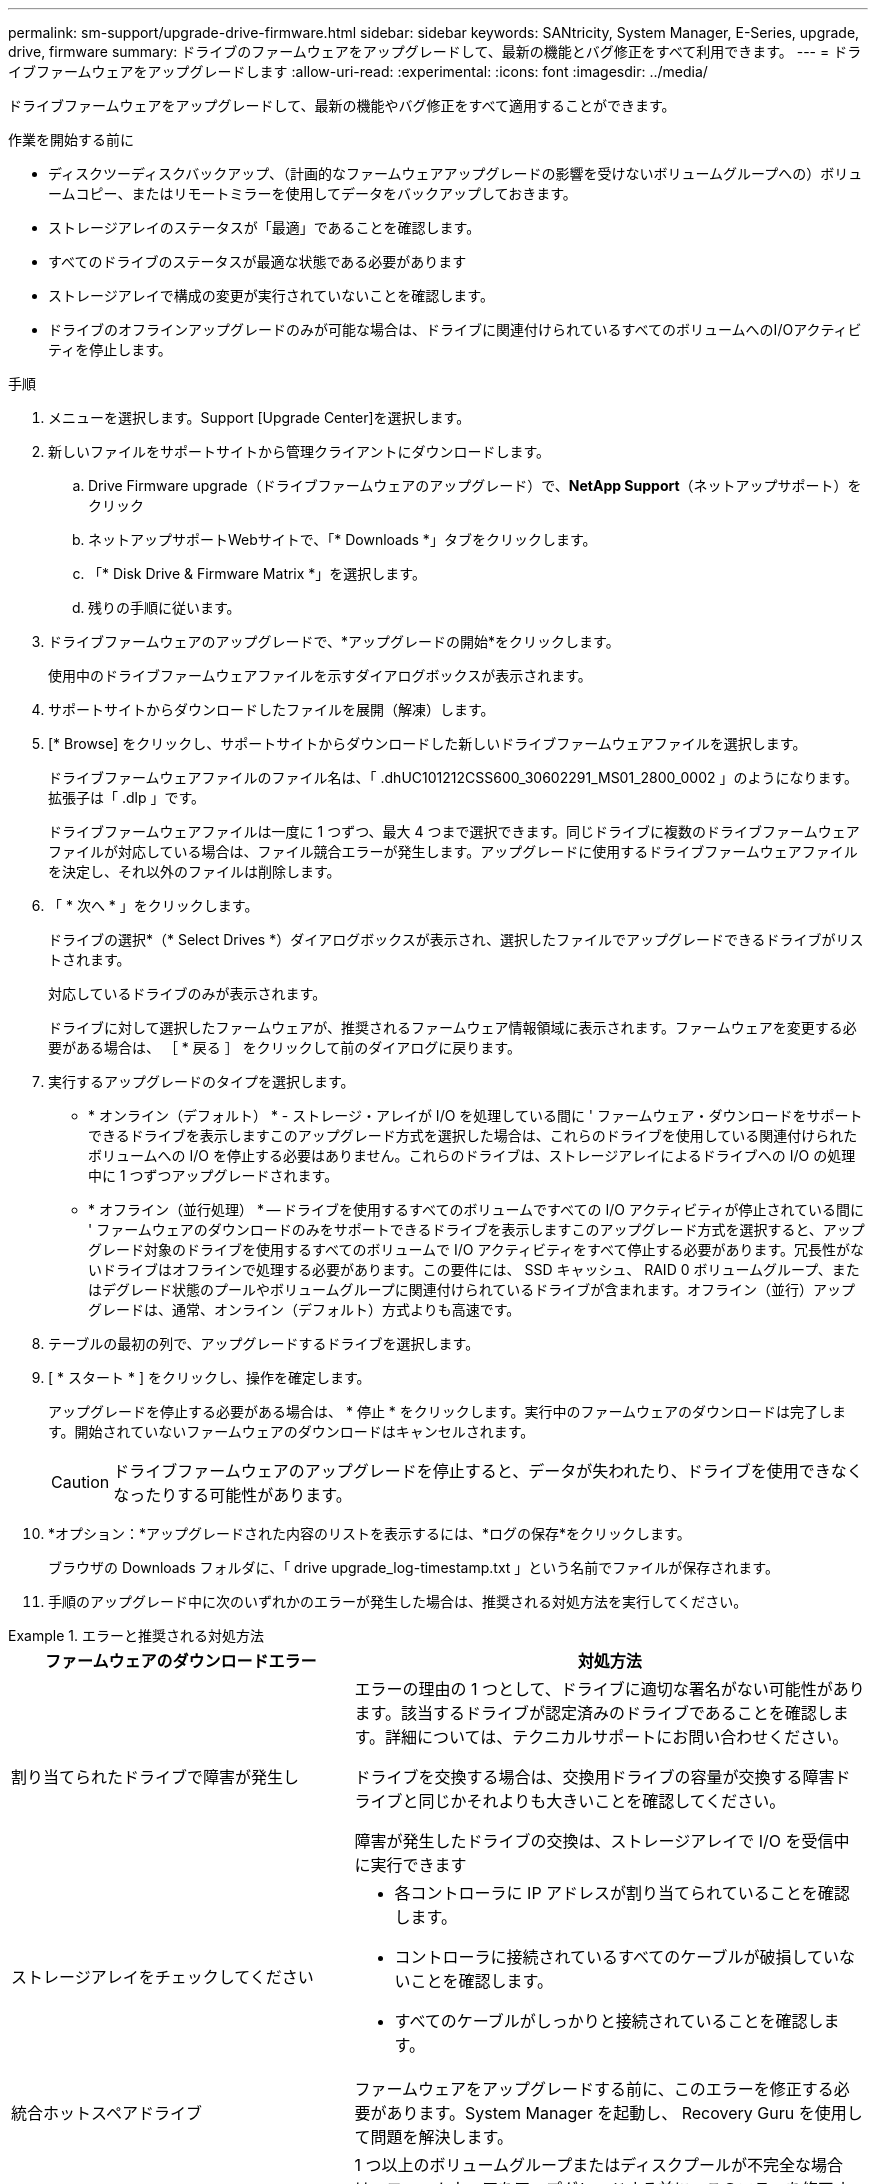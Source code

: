 ---
permalink: sm-support/upgrade-drive-firmware.html 
sidebar: sidebar 
keywords: SANtricity, System Manager, E-Series, upgrade, drive, firmware 
summary: ドライブのファームウェアをアップグレードして、最新の機能とバグ修正をすべて利用できます。 
---
= ドライブファームウェアをアップグレードします
:allow-uri-read: 
:experimental: 
:icons: font
:imagesdir: ../media/


[role="lead"]
ドライブファームウェアをアップグレードして、最新の機能やバグ修正をすべて適用することができます。

.作業を開始する前に
* ディスクツーディスクバックアップ、（計画的なファームウェアアップグレードの影響を受けないボリュームグループへの）ボリュームコピー、またはリモートミラーを使用してデータをバックアップしておきます。
* ストレージアレイのステータスが「最適」であることを確認します。
* すべてのドライブのステータスが最適な状態である必要があります
* ストレージアレイで構成の変更が実行されていないことを確認します。
* ドライブのオフラインアップグレードのみが可能な場合は、ドライブに関連付けられているすべてのボリュームへのI/Oアクティビティを停止します。


.手順
. メニューを選択します。Support [Upgrade Center]を選択します。
. 新しいファイルをサポートサイトから管理クライアントにダウンロードします。
+
.. Drive Firmware upgrade（ドライブファームウェアのアップグレード）で、*NetApp Support*（ネットアップサポート）をクリック
.. ネットアップサポートWebサイトで、「* Downloads *」タブをクリックします。
.. 「* Disk Drive & Firmware Matrix *」を選択します。
.. 残りの手順に従います。


. ドライブファームウェアのアップグレードで、*アップグレードの開始*をクリックします。
+
使用中のドライブファームウェアファイルを示すダイアログボックスが表示されます。

. サポートサイトからダウンロードしたファイルを展開（解凍）します。
. [* Browse] をクリックし、サポートサイトからダウンロードした新しいドライブファームウェアファイルを選択します。
+
ドライブファームウェアファイルのファイル名は、「 .dhUC101212CSS600_30602291_MS01_2800_0002 」のようになります。拡張子は「 .dlp 」です。

+
ドライブファームウェアファイルは一度に 1 つずつ、最大 4 つまで選択できます。同じドライブに複数のドライブファームウェアファイルが対応している場合は、ファイル競合エラーが発生します。アップグレードに使用するドライブファームウェアファイルを決定し、それ以外のファイルは削除します。

. 「 * 次へ * 」をクリックします。
+
ドライブの選択*（* Select Drives *）ダイアログボックスが表示され、選択したファイルでアップグレードできるドライブがリストされます。

+
対応しているドライブのみが表示されます。

+
ドライブに対して選択したファームウェアが、推奨されるファームウェア情報領域に表示されます。ファームウェアを変更する必要がある場合は、 ［ * 戻る ］ をクリックして前のダイアログに戻ります。

. 実行するアップグレードのタイプを選択します。
+
** * オンライン（デフォルト） * - ストレージ・アレイが I/O を処理している間に ' ファームウェア・ダウンロードをサポートできるドライブを表示しますこのアップグレード方式を選択した場合は、これらのドライブを使用している関連付けられたボリュームへの I/O を停止する必要はありません。これらのドライブは、ストレージアレイによるドライブへの I/O の処理中に 1 つずつアップグレードされます。
** * オフライン（並行処理） * -- ドライブを使用するすべてのボリュームですべての I/O アクティビティが停止されている間に ' ファームウェアのダウンロードのみをサポートできるドライブを表示しますこのアップグレード方式を選択すると、アップグレード対象のドライブを使用するすべてのボリュームで I/O アクティビティをすべて停止する必要があります。冗長性がないドライブはオフラインで処理する必要があります。この要件には、 SSD キャッシュ、 RAID 0 ボリュームグループ、またはデグレード状態のプールやボリュームグループに関連付けられているドライブが含まれます。オフライン（並行）アップグレードは、通常、オンライン（デフォルト）方式よりも高速です。


. テーブルの最初の列で、アップグレードするドライブを選択します。
. [ * スタート * ] をクリックし、操作を確定します。
+
アップグレードを停止する必要がある場合は、 * 停止 * をクリックします。実行中のファームウェアのダウンロードは完了します。開始されていないファームウェアのダウンロードはキャンセルされます。

+
[CAUTION]
====
ドライブファームウェアのアップグレードを停止すると、データが失われたり、ドライブを使用できなくなったりする可能性があります。

====
. *オプション：*アップグレードされた内容のリストを表示するには、*ログの保存*をクリックします。
+
ブラウザの Downloads フォルダに、「 drive upgrade_log-timestamp.txt 」という名前でファイルが保存されます。

. 手順のアップグレード中に次のいずれかのエラーが発生した場合は、推奨される対処方法を実行してください。


.エラーと推奨される対処方法
====
[cols="40h,~"]
|===
| ファームウェアのダウンロードエラー | 対処方法 


 a| 
割り当てられたドライブで障害が発生し
 a| 
エラーの理由の 1 つとして、ドライブに適切な署名がない可能性があります。該当するドライブが認定済みのドライブであることを確認します。詳細については、テクニカルサポートにお問い合わせください。

ドライブを交換する場合は、交換用ドライブの容量が交換する障害ドライブと同じかそれよりも大きいことを確認してください。

障害が発生したドライブの交換は、ストレージアレイで I/O を受信中に実行できます



 a| 
ストレージアレイをチェックしてください
 a| 
* 各コントローラに IP アドレスが割り当てられていることを確認します。
* コントローラに接続されているすべてのケーブルが破損していないことを確認します。
* すべてのケーブルがしっかりと接続されていることを確認します。




 a| 
統合ホットスペアドライブ
 a| 
ファームウェアをアップグレードする前に、このエラーを修正する必要があります。System Manager を起動し、 Recovery Guru を使用して問題を解決します。



 a| 
不完全なボリュームグループです
 a| 
1 つ以上のボリュームグループまたはディスクプールが不完全な場合は、ファームウェアをアップグレードする前に、このエラーを修正する必要があります。System Manager を起動し、 Recovery Guru を使用して問題を解決します。



 a| 
すべてのボリュームグループで実行中の排他的な処理（バックグラウンドメディア/パリティスキャン以外）
 a| 
1 つ以上の排他的な処理を実行中の場合は、その処理を完了してからファームウェアをアップグレードする必要があります。System Manager で処理の進捗状況を監視します。



 a| 
ボリュームが見つからない
 a| 
ファームウェアをアップグレードする前に、ボリュームが見つからない状態を修正する必要があります。System Manager を起動し、 Recovery Guru を使用して問題を解決します。



 a| 
いずれかのコントローラの状態が最適以外である必要があります
 a| 
いずれかのストレージアレイコントローラを確認する必要があります。ファームウェアをアップグレードする前に、この状態を修正する必要があります。System Manager を起動し、 Recovery Guru を使用して問題を解決します。



 a| 
コントローラオブジェクトグラフ間でストレージパーティション情報が一致しません
 a| 
コントローラ上のデータの検証中にエラーが発生しました。この問題を解決するには、テクニカルサポートにお問い合わせください。



 a| 
SPM の検証でデータベースコントローラのチェックが失敗する
 a| 
コントローラでストレージパーティションマッピングデータベースのエラーが発生しました。この問題を解決するには、テクニカルサポートにお問い合わせください。



 a| 
構成データベースの検証（ストレージアレイのコントローラバージョンでサポートされている場合）
 a| 
コントローラで構成データベースのエラーが発生しました。この問題を解決するには、テクニカルサポートにお問い合わせください。



 a| 
MEL 関連のチェック
 a| 
この問題を解決するには、テクニカルサポートにお問い合わせください。



 a| 
過去 7 日間に 10 個を超える DDE 情報または重大 MEL イベントが報告されました
 a| 
この問題を解決するには、テクニカルサポートにお問い合わせください。



 a| 
2 個を超えるページ 2C 重大 MEL イベントが過去 7 日以内に報告されました
 a| 
この問題を解決するには、テクニカルサポートにお問い合わせください。



 a| 
2 個を超えるデグレードドライブチャネル重大 MEL イベントが過去 7 日以内に報告されました
 a| 
この問題を解決するには、テクニカルサポートにお問い合わせください。



 a| 
過去 7 日間に 4 個を超える重大 MEL エントリが生成されます
 a| 
この問題を解決するには、テクニカルサポートにお問い合わせください。

|===
====
これでドライブファームウェアのアップグレードは完了です。通常の運用を再開することができます。

